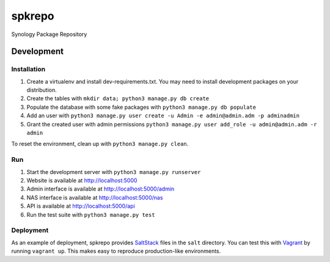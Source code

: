 spkrepo
=======
Synology Package Repository


.. image:: https://img.shields.io/travis/Diaoul/spkrepo.svg?style=flat
   :target: https://travis-ci.org/Diaoul/spkrepo
   :alt: Travis CI build status

.. image:: https://readthedocs.org/projects/spkrepo/badge/?version=latest&style=flat
   :target: http://spkrepo.readthedocs.org/en/latest
   :alt: Documentation Status

.. image:: https://img.shields.io/requires/github/Diaoul/spkrepo.svg?style=flat
   :target: https://requires.io/github/Diaoul/spkrepo/requirements/?branch=master
   :alt: Requirements Status

.. image:: https://img.shields.io/coveralls/Diaoul/spkrepo.svg?style=flat
   :target: https://coveralls.io/r/Diaoul/spkrepo?branch=master
   :alt: Code coverage


Development
-----------
Installation
~~~~~~~~~~~~
1. Create a virtualenv and install dev-requirements.txt. You may need to install development packages on your
   distribution.
2. Create the tables with ``mkdir data; python3 manage.py db create``
3. Populate the database with some fake packages with ``python3 manage.py db populate``
4. Add an user with ``python3 manage.py user create -u Admin -e admin@admin.adm -p adminadmin``
5. Grant the created user with admin permissions ``python3 manage.py user add_role -u admin@admin.adm -r admin``

To reset the environment, clean up with ``python3 manage.py clean``.

Run
~~~
1. Start the development server with ``python3 manage.py runserver``
2. Website is available at http://localhost:5000
3. Admin interface is available at http://localhost:5000/admin
4. NAS interface is available at http://localhost:5000/nas
5. API is available at http://localhost:5000/api
6. Run the test suite with ``python3 manage.py test``

Deployment
~~~~~~~~~~
As an example of deployment, spkrepo provides `SaltStack <http://www.saltstack.com/>`_ files in the ``salt`` directory.
You can test this with `Vagrant <https://www.vagrantup.com/>`_ by running ``vagrant up``. This makes easy to reproduce
production-like environments.


